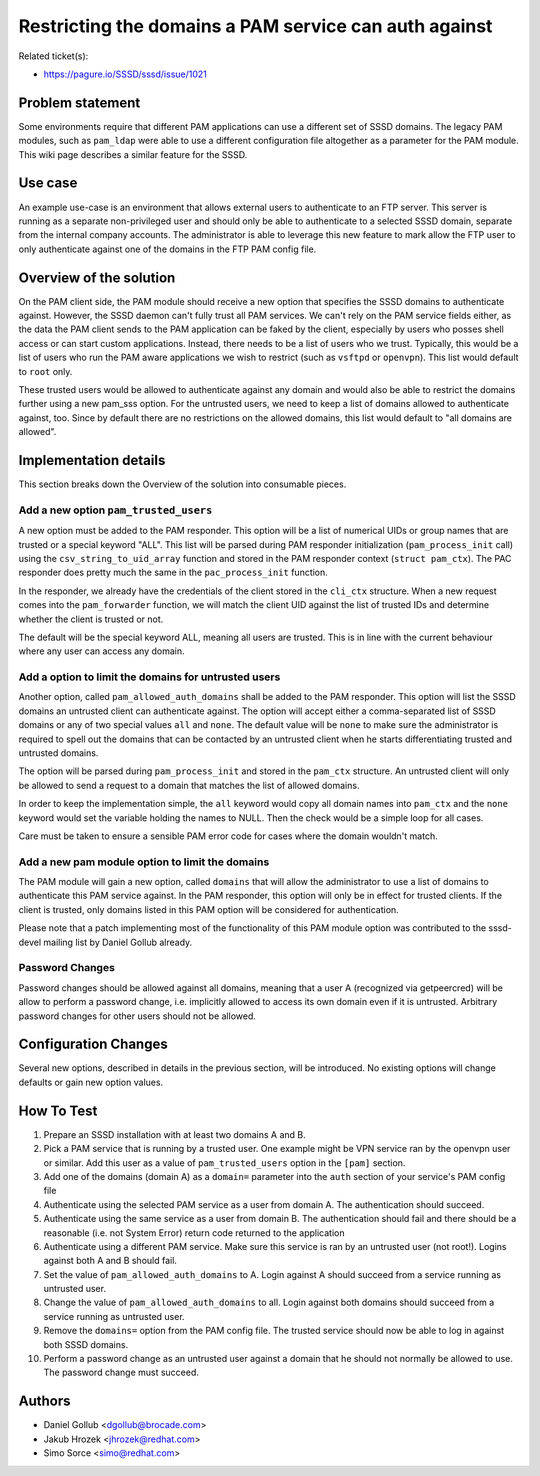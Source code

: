 Restricting the domains a PAM service can auth against
======================================================

Related ticket(s):

-  `https://pagure.io/SSSD/sssd/issue/1021 <https://pagure.io/SSSD/sssd/issue/1021>`__

Problem statement
~~~~~~~~~~~~~~~~~

Some environments require that different PAM applications can use a
different set of SSSD domains. The legacy PAM modules, such as
``pam_ldap`` were able to use a different configuration file altogether
as a parameter for the PAM module. This wiki page describes a similar
feature for the SSSD.

Use case
~~~~~~~~

An example use-case is an environment that allows external users to
authenticate to an FTP server. This server is running as a separate
non-privileged user and should only be able to authenticate to a
selected SSSD domain, separate from the internal company accounts. The
administrator is able to leverage this new feature to mark allow the FTP
user to only authenticate against one of the domains in the FTP PAM
config file.

Overview of the solution
~~~~~~~~~~~~~~~~~~~~~~~~

On the PAM client side, the PAM module should receive a new option that
specifies the SSSD domains to authenticate against. However, the SSSD
daemon can't fully trust all PAM services. We can't rely on the PAM
service fields either, as the data the PAM client sends to the PAM
application can be faked by the client, especially by users who posses
shell access or can start custom applications. Instead, there needs to
be a list of users who we trust. Typically, this would be a list of
users who run the PAM aware applications we wish to restrict (such as
``vsftpd`` or ``openvpn``). This list would default to ``root`` only.

These trusted users would be allowed to authenticate against any domain
and would also be able to restrict the domains further using a new
pam\_sss option. For the untrusted users, we need to keep a list of
domains allowed to authenticate against, too. Since by default there are
no restrictions on the allowed domains, this list would default to "all
domains are allowed".

Implementation details
~~~~~~~~~~~~~~~~~~~~~~

This section breaks down the Overview of the solution into consumable
pieces.

Add a new option ``pam_trusted_users``
^^^^^^^^^^^^^^^^^^^^^^^^^^^^^^^^^^^^^^

A new option must be added to the PAM responder. This option will be a
list of numerical UIDs or group names that are trusted or a special
keyword "ALL". This list will be parsed during PAM responder
initialization (``pam_process_init`` call) using the
``csv_string_to_uid_array`` function and stored in the PAM responder
context (``struct pam_ctx``). The PAC responder does pretty much the
same in the ``pac_process_init`` function.

In the responder, we already have the credentials of the client stored
in the ``cli_ctx`` structure. When a new request comes into the
``pam_forwarder`` function, we will match the client UID against the
list of trusted IDs and determine whether the client is trusted or not.

The default will be the special keyword ALL, meaning all users are
trusted. This is in line with the current behaviour where any user can
access any domain.

Add a option to limit the domains for untrusted users
^^^^^^^^^^^^^^^^^^^^^^^^^^^^^^^^^^^^^^^^^^^^^^^^^^^^^

Another option, called ``pam_allowed_auth_domains`` shall be added to
the PAM responder. This option will list the SSSD domains an untrusted
client can authenticate against. The option will accept either a
comma-separated list of SSSD domains or any of two special values
``all`` and ``none``. The default value will be ``none`` to make sure
the administrator is required to spell out the domains that can be
contacted by an untrusted client when he starts differentiating trusted
and untrusted domains.

The option will be parsed during ``pam_process_init`` and stored in the
``pam_ctx`` structure. An untrusted client will only be allowed to send
a request to a domain that matches the list of allowed domains.

In order to keep the implementation simple, the ``all`` keyword would
copy all domain names into ``pam_ctx`` and the ``none`` keyword would
set the variable holding the names to NULL. Then the check would be a
simple loop for all cases.

Care must be taken to ensure a sensible PAM error code for cases where
the domain wouldn't match.

Add a new pam module option to limit the domains
^^^^^^^^^^^^^^^^^^^^^^^^^^^^^^^^^^^^^^^^^^^^^^^^

The PAM module will gain a new option, called ``domains`` that will
allow the administrator to use a list of domains to authenticate this
PAM service against. In the PAM responder, this option will only be in
effect for trusted clients. If the client is trusted, only domains
listed in this PAM option will be considered for authentication.

Please note that a patch implementing most of the functionality of this
PAM module option was contributed to the sssd-devel mailing list by
Daniel Gollub already.

Password Changes
^^^^^^^^^^^^^^^^

Password changes should be allowed against all domains, meaning that a
user A (recognized via getpeercred) will be allow to perform a password
change, i.e. implicitly allowed to access its own domain even if it is
untrusted. Arbitrary password changes for other users should not be
allowed.

Configuration Changes
~~~~~~~~~~~~~~~~~~~~~

Several new options, described in details in the previous section, will
be introduced. No existing options will change defaults or gain new
option values.

How To Test
~~~~~~~~~~~

#. Prepare an SSSD installation with at least two domains A and B.
#. Pick a PAM service that is running by a trusted user. One example
   might be VPN service ran by the openvpn user or similar. Add this
   user as a value of ``pam_trusted_users`` option in the ``[pam]``
   section.
#. Add one of the domains (domain A) as a ``domain=`` parameter into the
   ``auth`` section of your service's PAM config file
#. Authenticate using the selected PAM service as a user from domain A.
   The authentication should succeed.
#. Authenticate using the same service as a user from domain B. The
   authentication should fail and there should be a reasonable (i.e. not
   System Error) return code returned to the application
#. Authenticate using a different PAM service. Make sure this service is
   ran by an untrusted user (not root!). Logins against both A and B
   should fail.
#. Set the value of ``pam_allowed_auth_domains`` to A. Login against A
   should succeed from a service running as untrusted user.
#. Change the value of ``pam_allowed_auth_domains`` to all. Login
   against both domains should succeed from a service running as
   untrusted user.
#. Remove the ``domains=`` option from the PAM config file. The trusted
   service should now be able to log in against both SSSD domains.
#. Perform a password change as an untrusted user against a domain that
   he should not normally be allowed to use. The password change must
   succeed.

Authors
~~~~~~~

-  Daniel Gollub <`dgollub@brocade.com <mailto:dgollub@brocade.com>`__>
-  Jakub Hrozek <`jhrozek@redhat.com <mailto:jhrozek@redhat.com>`__>
-  Simo Sorce <`simo@redhat.com <mailto:simo@redhat.com>`__>
